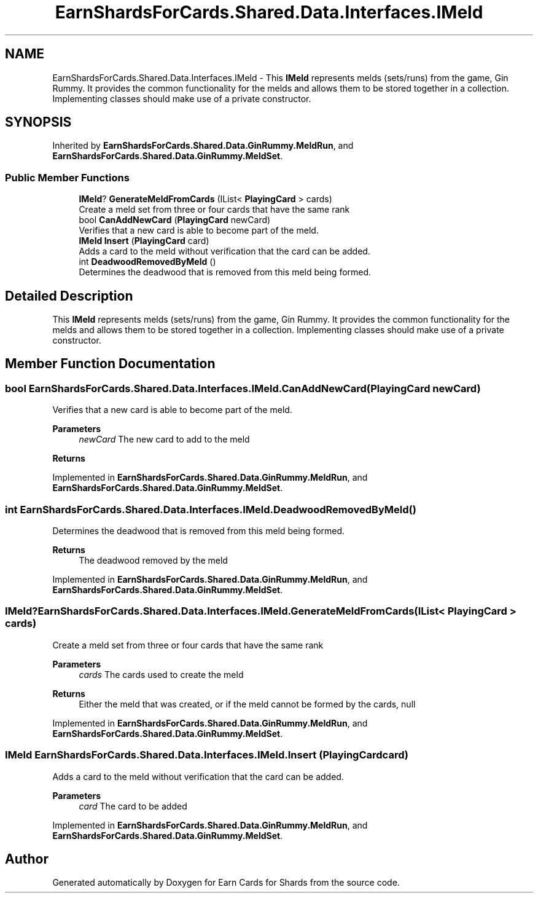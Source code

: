 .TH "EarnShardsForCards.Shared.Data.Interfaces.IMeld" 3 "Tue Apr 26 2022" "Earn Cards for Shards" \" -*- nroff -*-
.ad l
.nh
.SH NAME
EarnShardsForCards.Shared.Data.Interfaces.IMeld \- This \fBIMeld\fP represents melds (sets/runs) from the game, Gin Rummy\&. It provides the common functionality for the melds and allows them to be stored together in a collection\&. Implementing classes should make use of a private constructor\&.  

.SH SYNOPSIS
.br
.PP
.PP
Inherited by \fBEarnShardsForCards\&.Shared\&.Data\&.GinRummy\&.MeldRun\fP, and \fBEarnShardsForCards\&.Shared\&.Data\&.GinRummy\&.MeldSet\fP\&.
.SS "Public Member Functions"

.in +1c
.ti -1c
.RI "\fBIMeld\fP? \fBGenerateMeldFromCards\fP (IList< \fBPlayingCard\fP > cards)"
.br
.RI "Create a meld set from three or four cards that have the same rank "
.ti -1c
.RI "bool \fBCanAddNewCard\fP (\fBPlayingCard\fP newCard)"
.br
.RI "Verifies that a new card is able to become part of the meld\&. "
.ti -1c
.RI "\fBIMeld\fP \fBInsert\fP (\fBPlayingCard\fP card)"
.br
.RI "Adds a card to the meld without verification that the card can be added\&. "
.ti -1c
.RI "int \fBDeadwoodRemovedByMeld\fP ()"
.br
.RI "Determines the deadwood that is removed from this meld being formed\&. "
.in -1c
.SH "Detailed Description"
.PP 
This \fBIMeld\fP represents melds (sets/runs) from the game, Gin Rummy\&. It provides the common functionality for the melds and allows them to be stored together in a collection\&. Implementing classes should make use of a private constructor\&. 
.SH "Member Function Documentation"
.PP 
.SS "bool EarnShardsForCards\&.Shared\&.Data\&.Interfaces\&.IMeld\&.CanAddNewCard (\fBPlayingCard\fP newCard)"

.PP
Verifies that a new card is able to become part of the meld\&. 
.PP
\fBParameters\fP
.RS 4
\fInewCard\fP The new card to add to the meld
.RE
.PP
\fBReturns\fP
.RS 4
.RE
.PP

.PP
Implemented in \fBEarnShardsForCards\&.Shared\&.Data\&.GinRummy\&.MeldRun\fP, and \fBEarnShardsForCards\&.Shared\&.Data\&.GinRummy\&.MeldSet\fP\&.
.SS "int EarnShardsForCards\&.Shared\&.Data\&.Interfaces\&.IMeld\&.DeadwoodRemovedByMeld ()"

.PP
Determines the deadwood that is removed from this meld being formed\&. 
.PP
\fBReturns\fP
.RS 4
The deadwood removed by the meld
.RE
.PP

.PP
Implemented in \fBEarnShardsForCards\&.Shared\&.Data\&.GinRummy\&.MeldRun\fP, and \fBEarnShardsForCards\&.Shared\&.Data\&.GinRummy\&.MeldSet\fP\&.
.SS "\fBIMeld\fP? EarnShardsForCards\&.Shared\&.Data\&.Interfaces\&.IMeld\&.GenerateMeldFromCards (IList< \fBPlayingCard\fP > cards)"

.PP
Create a meld set from three or four cards that have the same rank 
.PP
\fBParameters\fP
.RS 4
\fIcards\fP The cards used to create the meld
.RE
.PP
\fBReturns\fP
.RS 4
Either the meld that was created, or if the meld cannot be formed by the cards, null
.RE
.PP

.PP
Implemented in \fBEarnShardsForCards\&.Shared\&.Data\&.GinRummy\&.MeldRun\fP, and \fBEarnShardsForCards\&.Shared\&.Data\&.GinRummy\&.MeldSet\fP\&.
.SS "\fBIMeld\fP EarnShardsForCards\&.Shared\&.Data\&.Interfaces\&.IMeld\&.Insert (\fBPlayingCard\fP card)"

.PP
Adds a card to the meld without verification that the card can be added\&. 
.PP
\fBParameters\fP
.RS 4
\fIcard\fP The card to be added
.RE
.PP

.PP
Implemented in \fBEarnShardsForCards\&.Shared\&.Data\&.GinRummy\&.MeldRun\fP, and \fBEarnShardsForCards\&.Shared\&.Data\&.GinRummy\&.MeldSet\fP\&.

.SH "Author"
.PP 
Generated automatically by Doxygen for Earn Cards for Shards from the source code\&.
